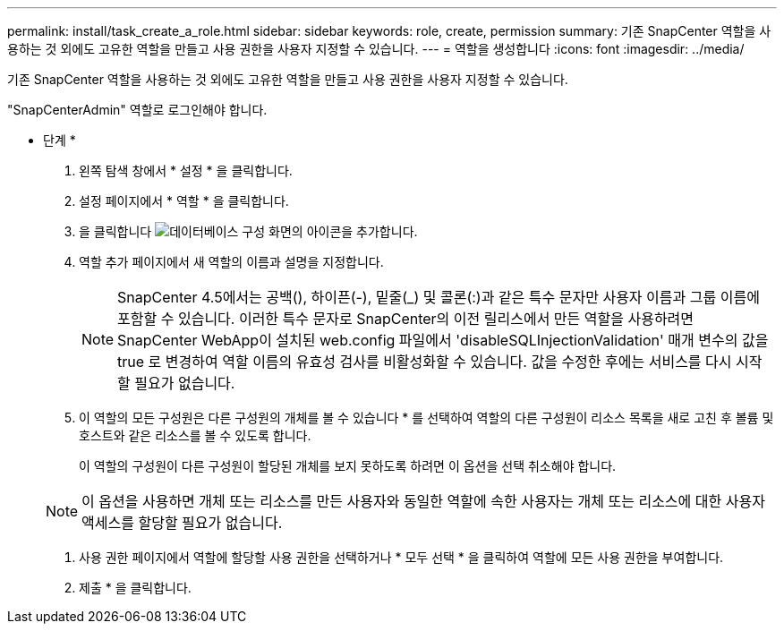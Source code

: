---
permalink: install/task_create_a_role.html 
sidebar: sidebar 
keywords: role, create, permission 
summary: 기존 SnapCenter 역할을 사용하는 것 외에도 고유한 역할을 만들고 사용 권한을 사용자 지정할 수 있습니다. 
---
= 역할을 생성합니다
:icons: font
:imagesdir: ../media/


[role="lead"]
기존 SnapCenter 역할을 사용하는 것 외에도 고유한 역할을 만들고 사용 권한을 사용자 지정할 수 있습니다.

"SnapCenterAdmin" 역할로 로그인해야 합니다.

* 단계 *

. 왼쪽 탐색 창에서 * 설정 * 을 클릭합니다.
. 설정 페이지에서 * 역할 * 을 클릭합니다.
. 을 클릭합니다 image:../media/add_icon_configure_database.gif["데이터베이스 구성 화면의 아이콘을 추가합니다"].
. 역할 추가 페이지에서 새 역할의 이름과 설명을 지정합니다.
+

NOTE: SnapCenter 4.5에서는 공백(), 하이픈(-), 밑줄(_) 및 콜론(:)과 같은 특수 문자만 사용자 이름과 그룹 이름에 포함할 수 있습니다. 이러한 특수 문자로 SnapCenter의 이전 릴리스에서 만든 역할을 사용하려면 SnapCenter WebApp이 설치된 web.config 파일에서 'disableSQLInjectionValidation' 매개 변수의 값을 true 로 변경하여 역할 이름의 유효성 검사를 비활성화할 수 있습니다. 값을 수정한 후에는 서비스를 다시 시작할 필요가 없습니다.

. 이 역할의 모든 구성원은 다른 구성원의 개체를 볼 수 있습니다 * 를 선택하여 역할의 다른 구성원이 리소스 목록을 새로 고친 후 볼륨 및 호스트와 같은 리소스를 볼 수 있도록 합니다.
+
이 역할의 구성원이 다른 구성원이 할당된 개체를 보지 못하도록 하려면 이 옵션을 선택 취소해야 합니다.

+

NOTE: 이 옵션을 사용하면 개체 또는 리소스를 만든 사용자와 동일한 역할에 속한 사용자는 개체 또는 리소스에 대한 사용자 액세스를 할당할 필요가 없습니다.

. 사용 권한 페이지에서 역할에 할당할 사용 권한을 선택하거나 * 모두 선택 * 을 클릭하여 역할에 모든 사용 권한을 부여합니다.
. 제출 * 을 클릭합니다.

